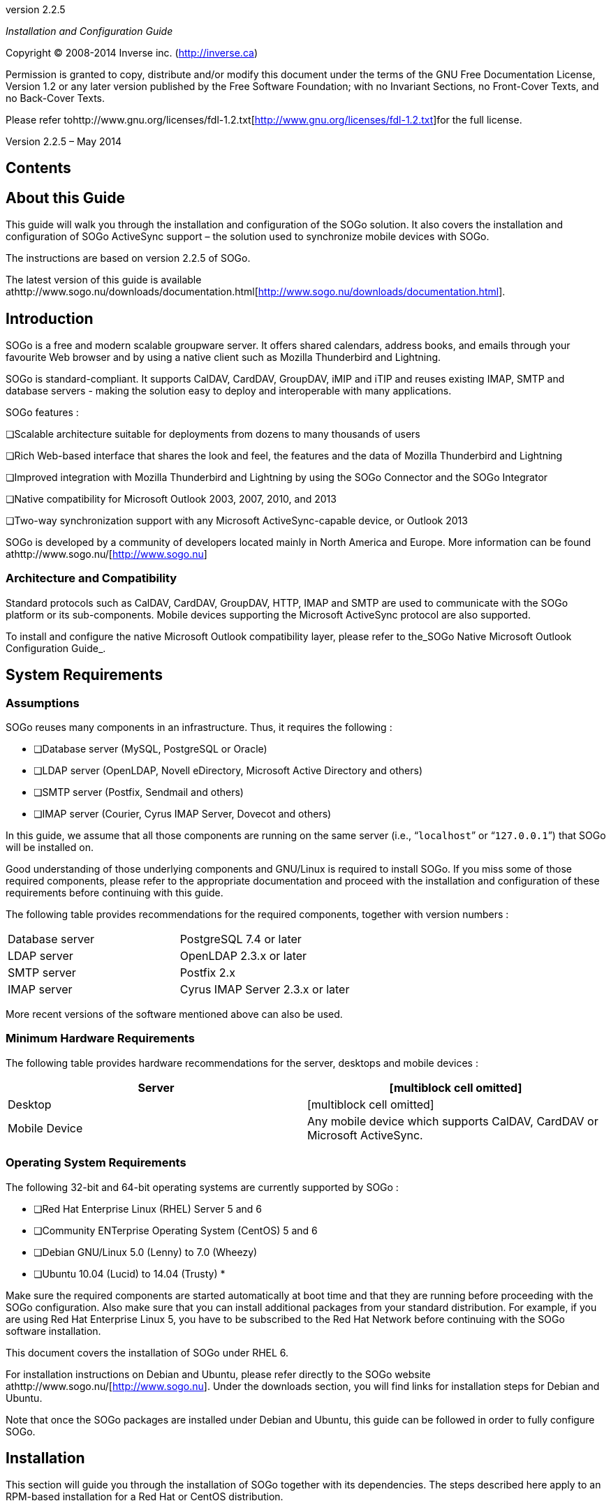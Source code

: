 ­

version 2.2.5

_Installation and Configuration Guide_

Copyright © 2008-2014 Inverse inc.
(http://inverse.ca/[http://inverse.ca])

Permission is granted to copy, distribute and/or modify this document
under the terms of the GNU Free Documentation License, Version 1.2 or
any later version published by the Free Software Foundation; with no
Invariant Sections, no Front-Cover Texts, and no Back-Cover Texts. 

Please refer
tohttp://www.gnu.org/licenses/fdl-1.2.txt[http://www.gnu.org/licenses/fdl-1.2.txt]for
the full license.

Version 2.2.5 – May 2014

Contents
--------

About this Guide
----------------

This guide will walk you through the installation and configuration of
the SOGo solution. It also covers the installation and configuration of
SOGo ActiveSync support – the solution used to synchronize mobile
devices with SOGo.

The instructions are based on version 2.2.5 of SOGo.

The latest version of this guide is available
athttp://www.sogo.nu/downloads/documentation.html[http://www.sogo.nu/downloads/documentation.html].

Introduction
------------

SOGo is a free and modern scalable groupware server. It offers shared
calendars, address books, and emails through your favourite Web browser
and by using a native client such as Mozilla Thunderbird and Lightning.

SOGo is standard-compliant. It supports CalDAV, CardDAV, GroupDAV, iMIP
and iTIP and reuses existing IMAP, SMTP and database servers - making
the solution easy to deploy and interoperable with many applications.

SOGo features :

❏Scalable architecture suitable for deployments from dozens to many
thousands of users

❏Rich Web-based interface that shares the look and feel, the features
and the data of Mozilla Thunderbird and Lightning

❏Improved integration with Mozilla Thunderbird and Lightning by using
the SOGo Connector and the SOGo Integrator

❏Native compatibility for Microsoft Outlook 2003, 2007, 2010, and 2013

❏Two-way synchronization support with any Microsoft ActiveSync-capable
device, or Outlook 2013

SOGo is developed by a community of developers located mainly in North
America and Europe. More information can be found
athttp://www.sogo.nu/[http://www.sogo.nu]

Architecture and Compatibility
~~~~~~~~~~~~~~~~~~~~~~~~~~~~~~

Standard protocols such as CalDAV, CardDAV, GroupDAV, HTTP, IMAP and
SMTP are used to communicate with the SOGo platform or its
sub-components. Mobile devices supporting the Microsoft ActiveSync
protocol are also supported.

To install and configure the native Microsoft Outlook compatibility
layer, please refer to the_SOGo Native Microsoft Outlook Configuration
Guide_.

System Requirements
-------------------

Assumptions
~~~~~~~~~~~

SOGo reuses many components in an infrastructure. Thus, it requires the
following :

* ❏Database server (MySQL, PostgreSQL or Oracle)
* ❏LDAP server (OpenLDAP, Novell eDirectory, Microsoft Active Directory
and others) 
* ❏SMTP server (Postfix, Sendmail and others)
* ❏IMAP server (Courier, Cyrus IMAP Server, Dovecot and others)

In this guide, we assume that all those components are running on the
same server (i.e., “`localhost`” or “`127.0.0.1`”) that SOGo will be
installed on.

Good understanding of those underlying components and GNU/Linux is
required to install SOGo. If you miss some of those required components,
please refer to the appropriate documentation and proceed with the
installation and configuration of these requirements before continuing
with this guide.

The following table provides recommendations for the required
components, together with version numbers :

[width="100%",cols="<50%,<50%",]
|=============================================
|Database server |PostgreSQL 7.4 or later
|LDAP server |OpenLDAP 2.3.x or later
|SMTP server |Postfix 2.x
|IMAP server |Cyrus IMAP Server 2.3.x or later
|=============================================

More recent versions of the software mentioned above can also be used.

Minimum Hardware Requirements
~~~~~~~~~~~~~~~~~~~~~~~~~~~~~

The following table provides hardware recommendations for the server,
desktops and mobile devices :

[width="100%",cols="<50%,<50%",]
|=======================================================================
|Server |[multiblock cell omitted]

|Desktop |[multiblock cell omitted]

|Mobile Device |Any mobile device which supports CalDAV, CardDAV or
Microsoft ActiveSync.
|=======================================================================

Operating System Requirements
~~~~~~~~~~~~~~~~~~~~~~~~~~~~~

The following 32-bit and 64-bit operating systems are currently
supported by SOGo :

* ❏Red Hat Enterprise Linux (RHEL) Server 5 and 6
* ❏Community ENTerprise Operating System (CentOS) 5 and 6
* ❏Debian GNU/Linux 5.0 (Lenny) to 7.0 (Wheezy)
* ❏Ubuntu 10.04 (Lucid) to 14.04 (Trusty)
*

Make sure the required components are started automatically at boot time
and that they are running before proceeding with the SOGo configuration.
Also make sure that you can install additional packages from your
standard distribution. For example, if you are using Red Hat Enterprise
Linux 5, you have to be subscribed to the Red Hat Network before
continuing with the SOGo software installation.

This document covers the installation of SOGo under RHEL 6.

For installation instructions on Debian and Ubuntu, please refer
directly to the SOGo website athttp://www.sogo.nu/[http://www.sogo.nu].
Under the downloads section, you will find links for installation steps
for Debian and Ubuntu.

Note that once the SOGo packages are installed under Debian and Ubuntu,
this guide can be followed in order to fully configure SOGo.

Installation
------------

This section will guide you through the installation of SOGo together
with its dependencies. The steps described here apply to an RPM-based
installation for a Red Hat or CentOS distribution.

Software Downloads
~~~~~~~~~~~~~~~~~~

SOGo can be installed using the`yum`utility. To do so, first create
the`/etc/yum.repos.d/inverse.repo`configuration file with the following
content : 

`[SOGo]` `name=Inverse SOGo Repository`
`baseurl=http://inverse.ca/downloads/SOGo/RHEL6/$basearch`
`gpgcheck=0     `

Some of the softwares on which SOGo depends are available from the
repository of RepoForge (previously known as RPMforge). To add RepoForge
to your packages sources, download and install the appropriate RPM
package
fromhttp://packages.sw.be/rpmforge-release/[http://packages.sw.be/rpmforge-release/].
Also make sure you enabled the “rpmforge-extras” repository.

For more information on using RepoForge,
visithttp://repoforge.org/use/[http://repoforge.org/use/].

Software Installation
~~~~~~~~~~~~~~~~~~~~~

Once the yum configuration file has been created, you are now ready to
install SOGo and its dependencies. To do so, proceed with the following
command :

`yum install sogo`

This will install SOGo and its dependencies such as GNUstep, the SOPE
packages and memcached. Once the base packages are installed, you need
to install the proper database connector suitable for your environment.
You need to install`sope49-gdl1-postgresql`for the PostgreSQL database
system,`sope49-gdl1-mysql`for MySQL or`sope49-gdl1-oracle`for Oracle.
The installation command will thus look like this :

`yum install sope49-gdl1-postgresql`

Once completed, SOGo will be fully installed on your server. You are now
ready to configure it.

Configuration
-------------

In this section, you'll learn how to configure SOGo to use your existing
LDAP, SMTP and database servers. As previously mentioned, we assume that
those components run on the same server on which SOGo is being
installed. If this is not the case, please adjust the configuration
parameters to reflect those changes.

GNUstep Environment Overview
~~~~~~~~~~~~~~~~~~~~~~~~~~~~

SOGo makes use of the GNUstep environment. GNUstep is a free software
implementation of the OpenStep specification which provides many
facilities for building all types of server and desktop applications.
Among those facilities, there is a configuration API similar to the
"Registry" paradigm in Microsoft Windows. In OpenSTEP, GNUstep and MacOS
X, these are called the "user defaults".

In SOGo, the user's applications settings are stored
in`/etc/sogo/sogo.conf`.   You can use your favourite text editor to
modify the file.

The`sogo.conf`file is a serialized_property list_. This simple format
encapsulates four basic data types: arrays, dictionaries (or hashes),
strings and numbers. Numbers are represented as-is, except for booleans
which can take the unquoted values “YES” and “NO”. Strings are not
mandatorily quoted, but doing so will avoid you many problems. A
dictionary is a sequence of key and value pairs separated in their
middle with a “=” sign. It starts with a “\{“ and ends with a
corresponding “}”. Each value definition in a dictionary ends with a
semicolon. An array is a chain of values starting with “(“ and ending
with “)”, where the values are separated with a “,”. Also, the file
generally follows a C-style indentation for clarity but this indentation
is not required, only recommended. Block comments are delimited by /*
and */ and can span multiple lines while line comments must start with
//.

Preferences Hierarchy
~~~~~~~~~~~~~~~~~~~~~

SOGo supports domain names segregation, meaning that you can separate
multiple groups of users within one installation of SOGo. A user
associated to a domain is limited to access only the users data from the
same domain. Consequently, the configuration parameters of SOGo are
defined on three levels:

Each level inherits the preferences of the parent level. Therefore,
domain preferences define the defaults values of the user preferences,
and the system preferences define the default values of all domains
preferences. Both system and domains preferences are defined in
the`/etc/sogo/sogo.conf`, while the users preferences are configurable
by the user and stored in SOGo's database.

To identify the level in which each parameter can be defined, we use the
following abbreviations in the tables of this document :

[width="100%",cols="<50%,<50%",]
|====================================================================
|S |Parameter exclusive to the system and not configurable per domain
|D |Parameter exclusive to a domain and not configurable per user
|U |Parameter configurable by the user
|====================================================================

Remember that the hierarchy paradigm allow the default value of a
parameter to be defined at a parent level.

General Preferences
~~~~~~~~~~~~~~~~~~~

The following table describes the general parameters that can be set :

[width="100%",cols="<34%,<33%,<33%",]
|=======================================================================
|S |WOWorkersCount |The amount of instances of SOGo that will be spawned
to handle multiple requests simultaneously. When started from the init
script, that amount is overriden by the “PREFORK” value
in`/etc/sysconfig/sogo`or`/etc/default/sogo`. A value of 3 is a
reasonable default for low usage. The maximum value depends on the CPU
and IO power provided by your machine : a value set too high will
actually decrease performances under high load. +
Defaults to 1 when unset.

|S |WOListenQueueSize |This parameter controls the backlog size of the
socket listen queue. For large-scale deployments, this value must be
adjusted in case all workers are busy and the parent processes receives
lots of incoming connections. Defaults to 5 when unset.

|S |WOPort |The TCP listening address and port used by the SOGo
daemon. The format is`ipaddress:port`  +
Defaults to 127.0.0.1:20000when unset.

|S |WOLogFile |The file path where to log messages. Specify`-`to log to
the console. +
Defaults to`/var/log/sogo/sogo.log`.

|S |WOPidFile |The file path where the parent process id will be
written. +
Defaults to`/var/run/sogo/sogo.pid`.

|S |WOWatchDogRequestTimeout |[multiblock cell omitted]

|S |SxVMemLimit |Parameter used to set the maximum amount of memory (in
megabytes) that a child can use. Reaching that value will force children
processes to restart, in order to preserve system memory. +
Defaults to`384`.

|S |SOGoMemcachedHost |[multiblock cell omitted]

|S |SOGoCacheCleanupInterval |Parameter used to set the expiration (in
seconds) of each object in the cache. +
Defaults to`300`.

|S |SOGoAuthenticationType |Parameter used to define the way by which
users will be authenticated. For C.A.S., specify “cas”. For SAML2,
specify “saml2”. For anything else, leave that value empty.

|[multiblock cell omitted] |SOGoTrustProxyAuthentication
|[multiblock cell omitted]

|[multiblock cell omitted] |SOGoEncryptionKey |Parameter used to define
a key to encrypt the passwords of remote Web calendars
when_SOGoTrustProxyAuthentication_is enabled.

|S |SOGoCASServiceURL |When using C.A.S. authentication, this specifies
the base url for reaching the C.A.S. service. This will be used by SOGo
to deduce the proper login page as well as the other C.A.S. services
that SOGo will use.

|S |SOGoCASLogoutEnabled |[multiblock cell omitted]

|S |SOGoAddressBookDAVAccessEnabled |[multiblock cell omitted]

|S |SOGoCalendarDAVAccessEnabled |[multiblock cell omitted]

|S |SOGoSAML2PrivateKeyLocation |The location of the SSL private key
file on the filesystem that is used by SOGo to sign and encrypt
communications with the SAML2 identity provider. This file must be
generated for each running SOGo service (rather than host).

|S |SOGoSAML2CertiticateLocation |The location of the SSL certificate
file. This file must be generated for each running SOGo service.

|S |SOGoSAML2IdpMetadataLocation |The location of the metadata file that
describes the services available on the SAML2 identify provider.

|S |SOGoSAML2IdpPublicKeyLocation |The location of the SSL public key
file on the filesystem that is used by SOGo to sign and encrypt
communications with the SAML2 identity provider. This file should be
part of the setup of your identity provider.

|S |SOGoSAML2IdpCertificateLocation |The location of the SSL certificate
file. This file should be part of the setup of your identity provider.

|S |SOGoSAML2LogoutEnabled |Boolean value indicated whether the “Logout”
link is enabled when using SAML2 as authentication mechanism.

|D |SOGoTimeZone |[multiblock cell omitted]

|D |SOGoMailDomain |[multiblock cell omitted]

|D |SOGoAppointmentSendEMailNotifications |[multiblock cell omitted]

|D |SOGoFoldersSendEMailNotifications |Same as above, but the
notifications are triggered on the creation of a calendar or an address
book.

|D |SOGoACLsSendEMailNotifications |Same as above, but the notifications
are sent to the involved users of a calendar or address book's ACLs.

|D |SOGoCalendarDefaultRoles |[multiblock cell omitted]

|D |SOGoContactsDefaultRoles |[multiblock cell omitted]

|D |SOGoSuperUsernames |[multiblock cell omitted]

|U |SOGoLanguage |[multiblock cell omitted]

|D |SOGoNotifyOnPersonalModifications |[multiblock cell omitted]

|D |SOGoNotifyOnExternalModifications |[multiblock cell omitted]

|D |SOGoLDAPContactInfoAttribute |Parameter used to specify an LDAP
attribute that should be displayed when auto-completing user searches.

|D |SOGoiPhoneForceAllDayTransparency |When set to YES, this will force
all-day events sent over by iPhone OS based devices to be transparent.
This means that the all-day events will not be considered during
freebusy lookups. Defaults to NO when unset.

|S |SOGoEnablePublicAccess |[multiblock cell omitted]

|S |SOGoPasswordChangeEnabled |[multiblock cell omitted]

|S |SOGoSupportedLanguages |[multiblock cell omitted]

|D |SOGoHideSystemEMail |[multiblock cell omitted]

|D |SOGoSearchMinimumWordLength |[multiblock cell omitted]

|S |SOGoMaximumFailedLoginCount |Parameter used to control the number of
failed login attempts required
during_SOGoMaximumFailedLoginInterval_seconds or more. If conditions are
met, the account will be blocked
for_SOGoFailedLoginBlockInterval_seconds since the first failed login
attempt. Default value is 0, or disabled.

|S |SOGoMaximumFailedLoginInterval |Number of seconds, defaults to 10.

|S |SOGoFailedLoginBlockInterval |Number of seconds, defaults to 300 (or
5 minutes). Note that_SOGoCacheCleanupInterval_must be set to a value
equal or higher than_SOGoFailedLoginBlockInterval._

|S |SOGoMaximumMessageSubmissionCount |Parameter used to control the
number of email messages a user can send from SOGo's webmail interface,
to_SOGoMaximumRecipientCount_, in_SOGoMaximumSubmissionInterval_seconds
or more. If conditions are met or exceeded, the user won't be able to
send mails for_SOGoMessageSubmissionBlockInterval_seconds. Default value
is 0, or disabled.

|S |SOGoMaximumRecipientCount |Maximum number of recipients. Default
value is 0, or disabled.

|S |SOGoMaximumSubmissionInterval |Number of seconds, defaults to 30.

|S |SOGoMessageSubmissionBlockInterval |Number of seconds, default to
300 (or 5 minutes). Note that_SOGoCacheCleanupInterval_must be set to a
value equal or higher than_SOGoFailedLoginBlockInterval._
|=======================================================================

Authentication using LDAP
~~~~~~~~~~~~~~~~~~~~~~~~~

SOGo can use a LDAP server to authenticate users and, if desired, to
provide global address books. SOGo can also use an SQL backend for this
purpose (see the section_Authentication using SQL_later in this
document). Insert the following text into your configuration file to
configure an authentication and global address book using an LDAP
directory server :

`SOGoUserSources = (` `          {` `              type = ldap;`
`              CNFieldName = cn;              IDFieldName = uid;`
`              UIDFieldName = uid;`
`              IMAPHostFieldName = mailHost;              baseDN = "ou=users,dc=acme,dc=com";              bindDN = "uid=sogo,ou=users,dc=acme,dc=com";              bindPassword = qwerty;`
`              canAuthenticate = YES;`
`              displayName = "Shared Addresses";`
`              hostname = "ldap://127.0.0.1:389";`
`              id = public;              isAddressBook = YES;`
`          }` `);`

In our example, we use a LDAP server running on the same host where SOGo
is being installed.

You can also, using the filter attribute, restrict the results to match
various criteria. For example, you could define, in
your`.GNUstepDefaults`file, the following filter to return only entries
belonging to the organization_Inverse_with a_mail_address and
not_inactive_:

`          filter = "(o='Inverse' AND mail='*' AND status <> 'inactive')";`

Since LDAP sources can serve as user repositories for authentication as
well as address books, you can specify the following for each source to
make them appear in the address book module:

`         displayName = "<human identification name of the address book>";`
`         isAddressBook = YES;`

For certain LDAP sources, SOGo also supports indirect binds for user
authentication. Here is an example :

`SOGoUserSources = (` `          {` `              type = ldap;`
`              CNFieldName = cn;` `              IDFieldName = cn;`
`              UIDFieldName = sAMAccountName;`
`              baseDN = "cn=Users,dc=acme,dc=com";`
`              bindDN = "cn=sogo,cn=Users,dc=acme,dc=com";`
`              bindFields = (sAMAccountName);`
`              bindPassword = qwerty;`
`              canAuthenticate = YES;`
`              displayName = "Active Directory";`
`              hostname = ldap://10.0.0.1:389;`
`              id = directory;` `              isAddressBook = YES;`
`          }` `);`

In this example, SOGo will use an indirect bind by first determining the
user DN. That value is found by doing a search on the fields specified
in`bindFields`. Most of the time, there will be only one field but it is
possible to specify more in the form of an array (for
example,`bindFields = (sAMAccountName, cn)`). When using multiple
fields, only one of the fields needs to match the login name. In the
above example, when a user logs in, the login will be checked against
the`sAMAccountName` entry in all the user cards, and once this card is
found, the user DN of this card will be used for checking the user's
password.

Finally, SOGo supports LDAP-based groups. Groups must be defined like
any other authentication sources (ie.,`canAuthenticate`must be set
to`YES`and a group must have a valid email address). In order for SOGo
to determine if a specific LDAP entry is a group, SOGo will look for one
of the following objectClass attributes :

❏group

❏groupOfNames

❏groupOfUniqueNames

❏posixGroup

You can set ACLs based on group membership and invite a group to a
meeting (and the group will be decomposed to its list of members upon
save by SOGo). You can also control the visibility of the group from the
list of shared address books or during mail autocompletion by setting
the`isAddressBook`parameter to`YES`or`NO`. The following LDAP entry
shows how a typical group is defined :

`dn: cn=inverse,ou=groups,dc=inverse,dc=ca`
`objectClass: groupOfUniqueNames` `objectClass: top`
`objectClass: extensibleObject`
`uniqueMember: uid=alice,ou=users,dc=inverse,dc=ca`
`uniqueMember: uid=bernard,ou=users,dc=inverse,dc=ca`
`uniqueMember: uid=bob,ou=users,dc=inverse,dc=ca` `cn: inverse`
`structuralObjectClass: groupOfUniqueNames` `mail: inverse@inverse.ca`

The corresponding SOGoUserSources entry to handle groups like this one
would be :

`          {` `              type = ldap;`
`              CNFieldName = cn;` `              IDFieldName = cn;`
`              UIDFieldName = cn;`
`              baseDN = "ou=groups,dc=inverse,dc=ca”;`
`              bindDN = "cn=sogo,ou=services,dc=inverse,dc=ca";`
`              bindPassword = zot;`
`              canAuthenticate = YES;`
`              displayName = “Inverse Groups”;`
`              hostname = ldap://127.0.0.1:389;`
`              id = inverse_groups;`
`              isAddressBook = YES;` `          }`

The following table describes the possible parameters related to a LDAP
source :

[width="100%",cols="<34%,<33%,<33%",]
|=======================================================================
|D |SOGoUserSources |Parameter used to set the LDAP and/or SQL sources
used for authentication and global address books. Multiple sources can
be specified as an array of dictionaries. A dictionary that defines an
LDAP source can contain the following values:

|[multiblock cell omitted] |type |the type of this user source, set
to`ldap`for an LDAP source

|[multiblock cell omitted] |id |the identification name of the LDAP
repository. This must be unique – even when using multiple domains.

|[multiblock cell omitted] |CNFieldName |the field that returns the
complete name

|[multiblock cell omitted] |IDFieldName |the field that starts a user DN
if bindFields is not used. This field must be unique across the entire
SOGo domain

|[multiblock cell omitted] |UIDFieldName |the field that returns the
login name of a user. +
The returned value*must be unique across the whole SOGo
installation*since it is used to identify the user in
the`folder_info`database table.

|[multiblock cell omitted] |MailFieldNames |an array of fields that
returns the user's email addresses (defaults to`mail`when unset)

|[multiblock cell omitted] |SearchFieldNames |an array of fields to to
match against the search string when filtering users (defaults
to`sn`,`displayName`, and`telephoneNumber`when unset)

|[multiblock cell omitted] |IMAPHostFieldName (optional) |the field that
returns either an URI to the IMAP server as described for
SOGoIMAPServer, or a simple server hostname that would be used as a
replacement for the hostname part in the URI provided by the
SOGoIMAPServer parameter

|[multiblock cell omitted] |IMAPLoginFieldName (optional) |the field
that returns the IMAP login name for the user (defaults to the value of
UIDFieldName when unset)

|[multiblock cell omitted] |SieveHostFieldName (optional) |the field
that returns either an URI to the SIEVE server as described for
SOGoSieveServer, or a simple server hostname that would be used as a
replacement for the hostname part in the URI provided by the
SOGoSieveServer parameter

|[multiblock cell omitted] |baseDN |the base DN of your user entries

|[multiblock cell omitted] |KindFieldName (optional)
|[multiblock cell omitted]

|[multiblock cell omitted] |MultipleBookingsFieldName (optional)
|[multiblock cell omitted]

|[multiblock cell omitted] |filter (optional) |[multiblock cell omitted]

|[multiblock cell omitted] |scope (optional) |either BASE, ONE or SUB

|[multiblock cell omitted] |bindDN |the DN of the login name to use for
binding to your server

|[multiblock cell omitted] |bindPassword |its password

|[multiblock cell omitted] |bindAsCurrentUser |if set to YES, SOGo will
always keep binding to the LDAP server using the DN of the currently
authenticated user. If bindFields is set, bindDN and bindPassword will
still be required to find the proper DN of the user.

|[multiblock cell omitted] |bindFields (optional) |an array of fields to
use when doing indirect binds

|[multiblock cell omitted] |hostname |[multiblock cell omitted]

|[multiblock cell omitted] |port(deprecated) |[multiblock cell omitted]

|[multiblock cell omitted] |encryption (deprecated)
|[multiblock cell omitted]

|[multiblock cell omitted] |userPasswordAlgorithm |The algorithm used
for password encryption when changing passwords without Password
Policies enabled. +
Possible values are: none, plain, crypt, md5, md5-crypt, smd5, cram-md5
and sha, sha256, sha512 and +
its ssha (e.g. ssha or ssha256) variants (plus setting of the encoding
with ".b64" or ".hex"). +
For a more detailed description
seehttp://wiki.dovecot.org/Authentication/PasswordSchemes[http://wiki.dovecot.org/Authentication/PasswordSchemes]. +
Note that cram-md5 is not actually using cram-md5 (due to the lack of
challenge-response mechanism), its +
just saving the intermediate MD5 context as Dovecot stores in its
database.

|[multiblock cell omitted] |canAuthenticate |If set to YES, this LDAP
source is used for authentication

|[multiblock cell omitted] |passwordPolicy |If set to YES, SOGo will use
the extended LDAP Password Policies attributes. If you LDAP server does
not support those and you activate this feature, every LDAP requests
will fail.

|[multiblock cell omitted] |isAddressBook |if set to YES, this LDAP
source is used as a shared address book (with read-only access). Note
that if set to NO, autocompletion will not work for entries in this
source and thus, freebusy lookups.

|[multiblock cell omitted] |displayName (optional) |if set as an address
book, the human identification name of the LDAP repository

|[multiblock cell omitted] |ModulesConstraints (optional)
|[multiblock cell omitted]

|[multiblock cell omitted] |mapping |[multiblock cell omitted]

|[multiblock cell omitted] |objectClasses |when the “modifiers” list
(see below) is set, or when using LDAP-based user addressbooks (see
“abOU” bellow), this list of object classes will be applied to new
records as they are created

|[multiblock cell omitted] |modifiers |a list (array) of usernames that
are authorized to perform modifications to the address book defined by
this LDAP source

|[multiblock cell omitted] |abOU |this field enables LDAP-based user
addressbooks by specifying the value of the address book container
beneath each user entry, for
example:`ou=addressbooks,uid=username,dc=domain`
|=======================================================================

The following parameters can be defined along the other keys of each
entry of the SOGoUserSources, but can also defined at the domain and/or
system levels :

[width="100%",cols="<34%,<33%,<33%",]
|=======================================================================
|D |SOGoLDAPContactInfoAttribute |Parameter used to specify an attribute
that should appear in autocompletion of the web interface.

|D |SOGoLDAPQueryLimit |Parameter used to limit the number of returned
results from the LDAP server whenever SOGo performs a LDAP query (for
example, during addresses completion in a shared address book).

|D |SOGoLDAPQueryTimeout |Parameter to define the timeout of LDAP
queries. The actual time limit for operations is also bounded by the
maximum time that the server is configured to allow. +
Defaults to 0 (unlimited).
|=======================================================================

LDAP Attributes Indexing
~~~~~~~~~~~~~~~~~~~~~~~~

To ensure proper performance of the SOGo application, the following LDAP
attributes must be fully indexed :

* ❏givenName
* ❏cn
* ❏mail
* ❏sn
*

Please refer to the documentation of the software you use in order to
index those attributes.

LDAP Attributes Mapping
~~~~~~~~~~~~~~~~~~~~~~~

Some LDAP attributes are mapped to contacts attributes in the SOGo UI.
The table below list most of them. It is possible to override these by
using the_mapping_configuration parameter. 

For example, if the LDAP schema uses the_fax_attribute to store the fax
number, one could map it to the_facsimiletelephonenumber_attribute like
this:

mapping = \{

  facsimiletelephonenumber = ("fax", "facsimiletelephonenumber");

};

Name

First

givenName

Last

sn

DisplayName

displayName_or_cn_or_givenName + sn

Nickname

mozillanickname

Internet

Email

mail

Secondary email

mozillasecondemail

ScreenName

nsaimid

Phones

Work

telephoneNumber

Home

homephone

Mobile

mobile

Fax

facsimiletelephonenumber

Pager

pager

Home

Address

mozillahomestreet + mozillahomestreet2

City

mozillahomelocalityname

State/Province

mozillahomestate

Zip/Postal Code

mozillahomepostalcode

Country

mozillahomecountryname

Web page

mozillahomeurl

Work

Title

title

Department

ou

Organization

o

Address

street + mozillaworkstreet2

City

l

State/Province

st

Zip/Postal code

postalCode

Country

c

Web page

mozillaworkurl

Other

Birthday

birthyear-birthmonth-birthday

Note

description

Authenticating using C.A.S.
~~~~~~~~~~~~~~~~~~~~~~~~~~~

SOGo natively supports C.A.S. authentication. For activating C.A.S.
authentication you need first to make sure that
the`SOGoAuthenticationType`setting is set to “cas” and that
the`SOGoCASServiceURL`setting is configured appropriately.

The tricky part shows up when using SOGo as a frontend interface to an
IMAP server as this imposes constraints needed by the C.A.S. protocol to
ensure secure communication between the different services. Failing to
take those precautions will prevent users from accessing their mails,
while still granting basic authentication to SOGo itself.

The first constraint is that*the amount of workers that SOGo uses must
be higher than 1 in order to enable the C.A.S.*service to perform some
validation requests during IMAP authentication. A single worker alone
would not, by definition, be able to respond to the C.A.S. requests
while treating the user request that required the triggering of those
requests. You must therefore configure the`WOWorkersCount`setting
appropriately.

The second constraint is that*the* *SOGo service must be accessible and
accessed via https*. Moreover, the certificate used by the SOGo server
has to be recognized and trusted by the C.A.S. service. In the case of a
certificate issued by a third-party authority, there should be nothing
to worry about. In the case of a self-signed certificate, the
certificate must be registered in the trusted keystore of the C.A.S.
application. The procedure to achieve this can be summarized as
importing the certificate in the proper “keystore” using
the`keytool`utility and specifying the path for that keystore to the
Tomcat instance which provides the C.A.S. service. This is done by
tweaking the`javax.net.ssl.trustStore`setting, either in the
catalina.properties file or in the command-line parameters. On debian,
the SOGo certificate can also be added to the truststore as follows:

`openssl x509 -in /etc/ssl/certs/sogo-cert.pem -outform DER \        -out /tmp/sogo-cert.derkeytool -import -keystore /etc/ssl/certs/java/cacerts \        -file /tmp/sogo-cert.der -alias sogo-cert# The keystore password is 'changeit'# tomcat must be restarted after this operation`

*The certificate used by the CAS server must also be trusted by SOGo*.
In case of a self-signed certificate, this means exporting tomcat's
certificate using the `keytool`utility, converting it to PEM format and
appending it to the ca-certificates.crt file. (The name and location of
that file differs between distributions). Basically:

`# export tomcat's cert to openssl formatkeytool -keystore /etc/tomcat7/keystore -exportcert -alias tomcat | \        openssl x509 -inform der >tomcat.pem       Enter keystore password: tomcat       # add the pem to the trusted certscp tomcat.pem /etc/ssl/certscat tomcat.pem >>/etc/ssl/certs/ca-certificates`

If any of those constraints is not satisfied, the webmail interface of
SOGo will display an empty email account. Unfortunately, SOGo has no
possibility to detect which one is the cause of the problem. The only
indicators are log messages that at least pinpoint the symptoms:

_“failure to obtain a PGT from the C.A.S. service”_

Such an error will show up during authentication of the user to SOGo. It
happens when the authentication service has accepted the user
authentication ticket but has not returned a “Proxy Granting Ticket”.

_“a CAS failure occurred during operation....”_

This error indicate that an attempt was made to retrieve an
authentication ticket for a third-party service such as IMAP or sieve.
Most of the time, this happens as a consequence to the problem described
above. To troubleshoot these issues, one should be tailing cas.log, pam
logs and sogo logs.

Currently, SOGo will ask for a CAS ticket using the same CAS service
name for both IMAP and Sieve.*When CASifying sieve, this means that the*
`         -s       ` *parameter of* `         pam_cas       ` *should be
the same for both IMAP and Sieve*, otherwise the CAS server will
complain:

ERROR [org.jasig.cas.CentralAuthenticationServiceImpl] - ServiceTicket
[ST-31740-hoV1brhhwMNfnBkSMVUw-ocas] with service [imap://myimapserver
does not match supplied service [sieve://mysieveserver:2000]

Finally, when using imapproxy to speed up the imap accesses, the
SOGoIMAPCASServiceName should be set to the actual imap service name
expected by pam_cas, otherwise it will fail to authenticate incoming
connection properly.

Authenticating using SAML2
~~~~~~~~~~~~~~~~~~~~~~~~~~

SOGo natively supports SAML2 authentication. Please refer to the
documentation of your identity provider and the SAML2 configuration keys
that are listed above for proper setup. Once a SOGo instance is
configured properly, the metadata for that instance can be retrieved
from`http://<hostname>/SOGo/saml2-metadata`for registration with the
identity provider.

In order to relay authentication information to your IMAP server and if
you make use of the CrudeSAML SASL plugin, you need to make sure that
“NGImap4AuthMechanism” is configured to use the_SAML_mechanism. If you
make use of the CrudeSAML PAM plugin, this value may be left empty.

Database Configuration
~~~~~~~~~~~~~~~~~~~~~~

SOGo requires a relational database system in order to store
appointments, tasks and contacts information. It also uses the database
system to store personal preferences of SOGo users. In this guide, we
assume you use PostgreSQL so commands provided the create the database
are related to this application. However, other database servers are
supported, such as MySQL and Oracle.

First, make sure that your PostgreSQL server has TCP/IP connections
support enabled.

Create the database user and schema using the following commands :

`su – postgres`
`createuser --no-superuser --no-createdb –-no-createrole \       –-encrypted --pwprompt sogo`
`(specify “sogo” as password)` `createdb -O sogo sogo`

You should then adjust the access rights to the database. To do so,
modify the configuration file`/var/lib/pgsql/data/pg_hba.conf`in order
to add the following line at the very beginning of the file:

`host   sogo   sogo     127.0.0.1/32     md5`

Once added, restart the PostgreSQL database service. Then, modify the
SOGo configuration file (`/etc/sogo/sogo.conf`) to reflect your database
settings :

`SOGoProfileURL =          "postgresql://sogo:sogo@localhost:5432/sogo/sogo_user_profile";`
`OCSFolderInfoURL =          "postgresql://sogo:sogo@localhost:5432/sogo/sogo_folder_info";`
`OCSSessionsFolderURL =          "postgresql://sogo:sogo@localhost:5432/sogo/sogo_sessions_folder";`

The following table describes the parameters that were set :

[width="100%",cols="<34%,<33%,<33%",]
|=======================================================================
|D |SOGoProfileURL |[multiblock cell omitted]

|D |OCSFolderInfoURL |[multiblock cell omitted]

|D |OCSSessionsFolderURL |Parameter used to set the database URL so that
SOGo can store and retrieve secured user sessions information.For
PostgreSQL, the database URL could be set to something like :
`postgresql://sogo:sogo@localhost:5432/sogo/sogo_sessions_folder`

|D |OCSEMailAlarmsFolderURL |[multiblock cell omitted]
|=======================================================================

`       If you're using MySQL, make       sure in yourmy.cnffile you have :                [mysqld]...character_set_server=utf8character_set_client=utf8       [client]default-character-set=utf8       [mysql]default-character-set=utf8                  and when you create the SOGo database, you correctly specify the charset :                create database sogo CHARSET='UTF8';      `

Authentication using SQL
~~~~~~~~~~~~~~~~~~~~~~~~

SOGo can use a SQL-based database server for authentication. The
configuration is very similar to LDAP-based authentication.

The following table describes all the possible parameters related to a
SQL source :

[width="100%",cols="<34%,<33%,<33%",]
|=======================================================================
|D |SOGoUserSources |Parameter used to set the SQL and/or LDAP sources
used for authentication and global address books. Multiple sources can
be specified as an array of dictionaries. A dictionary that defines a
SQL source can contain the following values :

|[multiblock cell omitted] |type |the type of this user source, set
to`sql`for a SQL source

|[multiblock cell omitted] |id |the identification name of the SQL
repository. This must be unique – even when using multiple domains.

|[multiblock cell omitted] |viewURL |[multiblock cell omitted]

|[multiblock cell omitted] |userPasswordAlgorithm |The default algorithm
used for password encryption when changing passwords. +
Possible values are: none, plain, crypt, md5, md5-crypt, smd5, cram-md5,
ldap-md5,  and sha, sha256, sha512 and +
its ssha (e.g. ssha or ssha256) variants. Passwords can have the scheme
prepended in the form`{scheme}encryptedPass`. +
If no scheme is given, userPasswordAlgorithm is used instead. The
schemes listed above follow the algorithms +
described
inhttp://wiki.dovecot.org/Authentication/PasswordSchemes[http://wiki.dovecot.org/Authentication/PasswordSchemes]. +
Note that cram-md5 is not actually using cram-md5 (due to the lack of
challenge-response mechanism), its +
just saving the intermediate MD5 context as Dovecot stores in its
database. 

|[multiblock cell omitted] |prependPasswordScheme  |The default
behaviour is to store newly set passwords without the scheme
(default:`prependPasswordScheme = NO`) . +
This can be overridden by setting`prependPasswordScheme`to`YES`and will
result in passwords stored as`{scheme}encryptedPass`. 

|[multiblock cell omitted] |canAuthenticate |if set to`YES`, this SQL
source is used for authentication

|[multiblock cell omitted] |isAddressBook |if set to YES, this SQL
source is used as a shared address book (with read-only access). Note
that if set to NO, autocompletion will not work for entries in this
source and thus, freebusy lookups.

|[multiblock cell omitted] |authenticationFilter (optional) |a filter
that limits which users can authenticate from this source

|[multiblock cell omitted] |displayName (optional) |if set as an address
book, the human identification name of the SQL repository

|[multiblock cell omitted] |LoginFieldNames (optional) |an array of
fields that specifies the column names that contain valid authentication
usernames (defaults to`c_uid`when unset)

|[multiblock cell omitted] |MailFieldNames (optional) |an array of
fields that specifies the column names that hold additional email
addresses (beside the`mail`column) for each user

|[multiblock cell omitted] |IMAPHostFieldName (optional) |the field that
returns the IMAP hostname for the user

|[multiblock cell omitted] |IMAPLoginFieldName (optional) |the field
that returns the IMAP login name for the user (defaults to`c_uid`when
unset)

|[multiblock cell omitted] |SieveHostFieldName (optional) |the field
that returns the Sieve hostname for the user

|[multiblock cell omitted] |KindFieldName (optional) |if set, SOGo will
try to determine if the value of the field corresponds to either
“group”, “location” or “thing”. If that's the case, SOGo will consider
the returned entry to be a resource.

|[multiblock cell omitted] |MultipleBookingsFieldName (optional)
|[multiblock cell omitted]

|[multiblock cell omitted] |DomainFieldName (optional) |If set, SOGo
will use the value of that field as the domain associated to the user.
See the “Multi-domains Configuration_”_section in this document for more
information.
|=======================================================================

Here is an example of an SQL-based authentication and address book
source:

`SOGoUserSources =` `(` `        {` `          type = sql;`
`          id = directory;`
`          viewURL = "postgresql://sogo:sogo@127.0.0.1:5432/sogo/sogo_view";`
`          canAuthenticate = YES;` `          isAddressBook = YES;`
`          userPasswordAlgorithm = md5;` `        }`

);

Certain database columns must be present in the view/table, such as :

`❏c_uid`- will be used for authentication – it's the username
ormailto:username@domain.tld[username@domain.tld])

`❏c_name`- which can be identical to c_uid – will be used to uniquely
identify entries

`❏c_password`– password of the user, plain-text, md5 or sha encoded for
now

`❏c_cn`- the user's common name – such as “John Doe”

`❏mail`– the user's mail address 

Note that groups are currently not supported for SQL-based
authentication sources.

SMTP Server Configuration
~~~~~~~~~~~~~~~~~~~~~~~~~

SOGo makes use of a SMTP server to send emails from the Web interface,
iMIP/iTIP messages and various notifications.

The following table describes the related parameters.

[width="100%",cols="<34%,<33%,<33%",]
|=======================================================================
|D |SOGoMailingMechanism |[multiblock cell omitted]

|D |SOGoSMTPServer |The DNS name or IP address of the SMTP server used
when`SOGoMailingMechanism`is set to`smtp`.

|D |SOGoSMTPAuthenticationType |Activate SMTP authentication and
specifies which type is in use. Current, only “PLAIN” is supported and
other values will be ignored.

|S |WOSendMail |The path of the sendmail binary. +
Defaults to`/usr/lib/sendmail`.

|D |SOGoForceExternalLoginWithEmail |[multiblock cell omitted]
|=======================================================================

IMAP Server Configuration
~~~~~~~~~~~~~~~~~~~~~~~~~

SOGo requires an IMAP server in order to let users consult their email
messages, manage their folders and more.

The following table describes the related parameters.

[width="100%",cols="<34%,<33%,<33%",]
|=======================================================================
|U |SOGoDraftsFolderName |[multiblock cell omitted]

|U |SOGoSentFolderName |[multiblock cell omitted]

|U |SOGoTrashFolderName |[multiblock cell omitted]

|D |SOGoIMAPCASServiceName |Parameter used to set the CAS service name
(URL) of the imap service. This is useful if SOGo is connecting to the
IMAP service through a proxy. When using`pam_cas`, this parameter should
be set to the same value as the`-s`argument of the imap pam service.

|D |SOGoIMAPServer |[multiblock cell omitted]

|D |SOGoSieveServer |[multiblock cell omitted]

|D |SOGoSieveFolderEncoding |Parameter used to specify which encoding is
used for IMAP folder names in Sieve filters. Defaults to “UTF-7”. The
other possible value is “UTF-8”.

|U |SOGoMailShowSubscribedFoldersOnly |[multiblock cell omitted]

|D |SOGoIMAPAclStyle |[multiblock cell omitted]

|D |SOGoIMAPAclConformsToIMAPExt |[multiblock cell omitted]

|D |SOGoForceExternalLoginWithEmail |[multiblock cell omitted]

|D |SOGoMailSpoolPath |Parameter used to set the path where temporary
email drafts are written. If you change this value, you must also modify
the daily cronjob`sogo-tmpwatch`. +
Defaults to`/var/spool/sogo`.

|S |NGImap4ConnectionStringSeparator |Parameter used to set the IMAP
mailbox separator. Setting this will also have an impact on the mailbox
separator used by Sieve filters. The default separator is “/”.

|S |NGImap4AuthMechanism |Trigger the use of the IMAP “AUTHENTICATE”
command with the specified SASL mechanism. Please note that feature
might be limited at this time.

|D |NGImap4ConnectionGroupIdPrefix |Prefix to prepend to names in IMAP
ACL transactions, to indicate the name is a group name not a user name.
RFC4314 gives examples where group names are prefixed with '$'. Dovecot,
for one, follows this scheme, and will, for example, apply permissions
for '$admins' to all users in group 'admins' in the absence of specific
permissions for the individual user. The default prefix is '$'. 
|=======================================================================

Web Interface Configuration
~~~~~~~~~~~~~~~~~~~~~~~~~~~

The following additional parameters only affect the Web interface
behaviour of SOGo.

[width="100%",cols="<34%,<33%,<33%",]
|=======================================================================
|S |SOGoPageTitle |Parameter used to define the Web page title. +
Defaults to`SOGo`when unset.

|U |SOGoLoginModule |[multiblock cell omitted]

|S |SOGoFaviconRelativeURL |Parameter used to specify the relative URL
of the site favion. +
When unset, defaults to the file sogo.ico under the default web
resources directory.

|S |SOGoZipPath |Parameter used to specify the path of the zip binary
used to archive messages. Defaults to /usr/bin/zip when unset.

|D |SOGoSoftQuotaRatio |Parameter used to change the quota returned by
the IMAP server by multiplying it by the specified ratio. Acts as a soft
quota. Example:`0.8`

|U |SOGoMailUseOutlookStyleReplies +
(not currently editable in Web interface) |Parameter used to set if
email replies should use Outlook's style. Defaults to NO when unset.

|U |SOGoMailListViewColumnsOrder +
(not currently editable in Web interface) |[multiblock cell omitted]

|D |SOGoVacationEnabled |[multiblock cell omitted]

|D |SOGoForwardEnabled |Parameter used to activate the edition from the
preferences window of a forwarding email address. Requires Sieve script
support on the IMAP host. +
Defaults to NO when unset.

|D |SOGoSieveScriptsEnabled |Parameter used to activate the edition from
the preferences windows of server-side mail filters. Requires Sieve
script support on the IMAP host. +
Defaults to NO when unset.

|D |SOGoMailPollingIntervals |[multiblock cell omitted]

|U |SOGoMailMessageCheck |[multiblock cell omitted]

|D |SOGoMailAuxiliaryUserAccountsEnabled |[multiblock cell omitted]

|U |SOGoDefaultCalendar |[multiblock cell omitted]

|U |SOGoDayStartTime |[multiblock cell omitted]

|U |SOGoDayEndTime |[multiblock cell omitted]

|U |SOGoFirstDayOfWeek |[multiblock cell omitted]

|U |SOGoFirstWeekOfYear |[multiblock cell omitted]

|U |SOGoTimeFormat |[multiblock cell omitted]

|U |SOGoCalendarCategories |Parameter used to define the categories that
can be associated to events. This parameter is an array of arbitrary
strings. +
Defaults to a list that depends on the language.

|U |SOGoCalendarDefaultCategoryColor |Parameter used to define the
default colour of categories. +
Defaults to`#F0F0F0`when unset.

|U |SOGoCalendarEventsDefaultClassification |[multiblock cell omitted]

|U |SOGoCalendarTasksDefaultClassification |[multiblock cell omitted]

|U |SOGoCalendarDefaultReminder |[multiblock cell omitted]

|D |SOGoFreeBusyDefaultInterval |[multiblock cell omitted]

|U |SOGoBusyOffHours |Parameter used to specify if off-hours should be
automatically added to the free-busy information. Off hours included
weekends and periods covered
between`SOGoDayEndTime`and`SOGoDayStartTime`. +
Defaults to NO when unset.

|U |SOGoMailMessageForwarding |[multiblock cell omitted]

|U |SOGoMailCustomFullName |The string to use as full name when
composing an email, if`SOGoMailCustomFromEnabled`is set in the user's
domain defaults. When unset, the full name specified in the user sources
for the user is used instead.

|U |SOGoMailCustomEmail |The string to use as email address when
composing an email, if`SOGoMailCustomFromEnabled`is set in the user's
domain defaults. When unset, the email specified in the user sources for
the user is used instead.

|U |SOGoMailReplyPlacement |[multiblock cell omitted]

|U |SOGoMailReplyTo |The email address to use in the “reply-to” header
field when the user sends a message. Ignored when empty.

|U |SOGoMailSignaturePlacement |[multiblock cell omitted]

|U |SOGoMailComposeMessageType |[multiblock cell omitted]

|S |SOGoEnableEMailAlarms |[multiblock cell omitted]

|U |SOGoContactsCategories |Parameter used to define the categories that
can be associated to contacts. This parameter is an array of arbitrary
strings. +
Defaults to a list that depends on the language.

|D |SOGoUIAdditionalJSFiles |Parameter used to define a list of
additional JavaScript files loaded by SOGo for all displayed web pages.
This parameter is an array of strings corresponding of paths to the
arbitrary JavaScript files. The paths are relative to
the`WebServerResources`directory, which is usually found
under`/usr/lib/GNUstep/SOGo/.`

|D |SOGoMailCustomFromEnabled |[multiblock cell omitted]

|D |SOGoSubscriptionFolderFormat |[multiblock cell omitted]

|D |SOGoUIxAdditionalPreferences |[multiblock cell omitted]
|=======================================================================

SOGo Configuration Summary
~~~~~~~~~~~~~~~~~~~~~~~~~~

The complete SOGo configuration file`/etc/sogo/sogo.conf`should look
like this :

`{`
`          SOGoProfileURL =              "postgresql://sogo:sogo@localhost:5432/sogo/sogo_user_profile";`
`          OCSFolderInfoURL =              "postgresql://sogo:sogo@localhost:5432/sogo/sogo_folder_info";`
`          OCSSessionsFolderURL =              "postgresql://sogo:sogo@localhost:5432/sogo/sogo_sessions_folder";`
`          SOGoAppointmentSendEMailNotifications = YES;`
`          SOGoCalendarDefaultRoles = (` `              PublicViewer,`
`              ConfidentialDAndTViewer` `          );`
`          SOGoLanguage = English;`
`          SOGoMailDomain = acme.com;`
`          SOGoDraftsFolderName = Drafts;`
`          SOGoIMAPServer = localhost;` `          SOGoUserSources = (`
`              {` `                  type = ldap;`
`                  CNFieldName = cn;`
`                  IDFieldName = uid;`
`                  UIDFieldName = uid;`
`                  baseDN = "ou=users,dc=acme,dc=com";`
`                  bindDN = "uid=sogo,ou=users,dc=acme,dc=com";`
`                  bindPassword = qwerty;`
`                  canAuthenticate = YES;`
`                  displayName = "Shared Addresses";`
`                  hostname = localhost;`
`                  id = public;`
`                  isAddressBook = YES;` `                  port = 389;`
`              }` `          );`
`          SOGoMailingMechanism = smtp;`
`          SOGoSMTPServer = 127.0.0.1;`
`          SOGoSentFolderName = Sent;`
`          SOGoTimeZone = America/Montreal;`
`          SOGoTrashFolderName = Trash;` `}`

Multi-domains Configuration
~~~~~~~~~~~~~~~~~~~~~~~~~~~

If you want your installation to isolate two groups of users, you must
define a distinct authentication source for each_domain_. Following is
the same configuration that now includes two domains (acme.com and
coyote.com) :

`{`
`          SOGoProfileURL =              "postgresql://sogo:sogo@localhost:5432/sogo/sogo_user_profile";`
`          OCSFolderInfoURL =              "postgresql://sogo:sogo@localhost:5432/sogo/sogo_folder_info";`
`          OCSSessionsFolderURL =              "postgresql://sogo:sogo@localhost:5432/sogo/sogo_sessions_folder";`
`          SOGoAppointmentSendEMailNotifications = YES;`
`          SOGoCalendarDefaultRoles = (` `              PublicViewer,`
`              ConfidentialDAndTViewer` `          );`
`          SOGoLanguage = English;`
`          SOGoMailingMechanism = smtp;`
`          SOGoSMTPServer = 127.0.0.1;`
`          SOGoSentFolderName = Sent;`
`          SOGoTimeZone = America/Montreal;`
`          SOGoTrashFolderName = Trash;`
`          SOGoIMAPServer = localhost;` `          domains = {`
`              acme = {` `                  SOGoMailDomain = acme.com;`
`                  SOGoDraftsFolderName = Drafts;`
`                  SOGoUserSources = (` `                      {`
`                          type = ldap;`
`                          CNFieldName = cn;`
`                          IDFieldName = uid;`
`                          UIDFieldName = uid;`
`                          baseDN = "ou=users,dc=acme,dc=com";`
`                          bindDN = "uid=sogo,ou=users,dc=acme,dc=com";`
`                          bindPassword = qwerty;`
`                          canAuthenticate = YES;`
`                          displayName = "Shared Addresses";`
`                          hostname = localhost;`
`                          id = public_acme;`
`                          isAddressBook = YES;`
`                          port = 389;` `                      }`
`                  );` `              };` `              coyote = {`
`                  SOGoMailDomain = coyote.com;`
`                  SOGoIMAPServer = imap.coyote.com;`
`                  SOGoUserSources = (` `                      {`
`                          type = ldap;`
`                          CNFieldName = cn;`
`                          IDFieldName = uid;`
`                          UIDFieldName = uid;`
`                          baseDN = "ou=users,dc=coyote,dc=com";`
`                          bindDN = "uid=sogo,ou=users,dc=coyote,dc=com";`
`                          bindPassword = qwerty;`
`                          canAuthenticate = YES;`
`                          displayName = "Shared Addresses";`
`                          hostname = localhost;`
`                          id = public_coyote;`
`                          isAddressBook = YES;`
`                          port = 389;` `                      }`
`                  );` `              };` `          };` `}`

The following additional parameters only affect SOGo when using multiple
domains.

[width="100%",cols="<34%,<33%,<33%",]
|=======================================================================
|S |SOGoEnableDomainBasedUID |Parameter used to activate user
identification by domain. Users will be able (without being required) to
login using the formmailto:username@domain[`username@domain`], meaning
that values of`UIDFieldName`no longer have to be unique among all
domains but only within the same domain. Internally, users will always
be identified by the concatenation of their username and domain.
Consequently, activating this parameter on an existing system implies
that user identifiers will change and their previous calendars and
address books will no longer be accessible unless a conversion is
performed. +
Defaults to`NO`when unset.

|S |SOGoLoginDomains |Parameter used to define which domains should be
selectable from the login page. This parameter is an array of keys from
the`domains`dictionary. +
Defaults to an empty array, which means that no domains appear on the
login page. If you prefer having the domain names listed, just use these
as keys for the the`domains`dictionary.

|S |SOGoDomainsVisibility |Parameter used to set domains visible among
themselves. This parameter is an array of arrays. +
Example:`SOGoDomainsVisibility = ((acme, coyote));               `Defaults
to an empty array, which means domains are isolated from each other.
|=======================================================================

Apache Configuration
~~~~~~~~~~~~~~~~~~~~

The SOGo configuration for Apache is located
in`/etc/httpd/conf.d/SOGo.conf`.

Upon SOGo installation, a default configuration file is created which is
suitable for most configurations.

You must also configure the following parameters in the SOGo
configuration file for Apache in order to have a working installation :

`RequestHeader set "x-webobjects-server-port" "80"RequestHeader set "x-webobjects-server-name" "yourhostname"RequestHeader set "x-webobjects-server-url" "http://yourhostname"`

You may consider enabling SSL on top of this current installation to
secure access to your SOGo installation.

Seehttp://httpd.apache.org/docs/2.2/ssl/[http://httpd.apache.org/docs/2.2/ssl/]for
details.

You might also have to adjust the configuration if you have SELinux
enabled.

The default configuration will use`mod_proxy`and`mod_headers`to relay
requests to the`sogod`parent process. This is suitable for small to
medium deployments.

Starting Services
~~~~~~~~~~~~~~~~~

Once SOGo if fully installed and configured, start the services using
the following command :

`service sogod start`

You may verify using thechkconfigcommand that the SOGo service is
automatically started at boot time. Restart the Apache service since
modules and configuration files were added :

`service httpd restart`

Finally, you should also make sure that the`memcached`service is started
and that it is also automatically started at boot time.

_Cronjob_— EMail reminders
~~~~~~~~~~~~~~~~~~~~~~~~~~

SOGo allows you to set email-based reminders for events and tasks. To
enable this, you must enable the`SOGoEnableEMailAlarms`preference and
set the`OCSEMailAlarmsFolderURL`preference accordingly.

Once you've correctly set those two preferences, you must create
a_cronjob_that will run under the “sogo” user. This_cronjob_should be
run every minute.

A commented out example should have been installed in`/etc/cron.d/sogo`,
to enable it, simply uncomment it.

As a reference, the_cronjob_should de defined like this:

`* * * * *     /usr/sbin/sogo-ealarms-notify`

If your mail server requires use of SMTP AUTH, specify a credential file
using`-p /path/to/credFile`. This file should contain the username and
password, separated by a colon (username:password)

_Cronjob_— Vacation messages expiration
~~~~~~~~~~~~~~~~~~~~~~~~~~~~~~~~~~~~~~~

When vacation messages are enabled (see the
parameter`SOGoVacationEnabled`), users can set an expiration date to
messages auto-reply. For this feature to work, you must run
a_cronjob_under the “sogo” user.

A commented out example should have been installed
in`/etc/cron.d/sogo`. To work correctly this tool must login as an
administrative user on the sieve server. The required credentials must
be specified in a file by using`-p /path/to/credFile`. This file should
contain the username and password, separated by a colon
(username:password)

The_cronjob_should look like this :

`0 0 * * * sogo /usr/sbin/sogo-tool expire-autoreply -p /etc/sogo/sieve.creds`

Managing User Accounts
----------------------

Creating the SOGo Administrative Account
~~~~~~~~~~~~~~~~~~~~~~~~~~~~~~~~~~~~~~~~

First, create the SOGo administrative account in your LDAP server. The
following LDIF file (`sogo.ldif`) can be used as an example :

`dn: uid=sogo,ou=users,dc=acme,dc=com` `objectClass: top`
`objectClass: inetOrgPerson` `objectClass: person`
`objectClass: organizationalPerson` `uid: sogo`
`cn: SOGo Administrator      ` `mail: sogo@acme.com` `sn: Administrator`
`givenName: SOGo`

Load the LDIF file inside your LDAP server using the following command :

`ldapadd -f sogo.ldif -x -w qwerty -D cn=Manager,dc=acme,dc=com`

Finally, set the password (to the value “qwerty”) of the SOGo
administrative account using the following command :

`ldappasswd -h localhost -x -w qwerty -D cn=Manager,dc=acme,dc=com uid=sogo,ou=users,dc=acme,dc=com -s qwerty`

Creating a User Account
~~~~~~~~~~~~~~~~~~~~~~~

SOGo uses LDAP directories to authenticate users. Use the following LDIF
file (`jdoe.ldif`) as an example to create a SOGo user account :

`dn: uid=jdoe,ou=users,dc=acme,dc=com` `objectClass: top`
`objectClass: inetOrgPerson` `objectClass: person`
`objectClass: organizationalPerson` `uid: jdoe` `cn: John Doe`
`mail: jdoe@acme.com` `sn: Doe` `givenName: John`

Load the LDIF file inside your LDAP server using the following command :

`ldapadd -f jdoe.ldif -x -w qwerty -D cn=Manager,dc=acme,dc=com`

Finally, set the password (to the value “qwerty”) of the SOGo
administrative account using the following command :

`ldappasswd -h localhost -x -w qwerty -D cn=Manager,dc=acme,dc=com uid=jdoe,ou=users,dc=acme,dc=com -s qwerty`

As an alternative to using command-line tools, you can also use LDAP
editors such as_Luma_or_Apache Directory Studio_to make your work
easier. These GUI utilities can make use of templates to create and
pre-configure typical user accounts or any standardized LDAP record,
along with the correct object classes, fields and default values.

Microsoft ActiveSync
--------------------

SOGo supports the Microsoft ActiveSync protocol.

ActiveSync clients can fully synchronize contacts, emails, events and
tasks with SOGo. Freebusy and GAL lookups are also supported, as well as
“Smart reply” and “Smart forward” operations.

To enable Microsoft ActiveSync support in SOGo, you must install the
required packages.

`yum install sogo-activesync libwbxml`

Once installed, simply uncomment the following lines from your SOGo
Apache configuration:

`ProxyPass /Microsoft-Server-ActiveSync \`
`              http://127.0.0.1:20000/SOGo/Microsoft-Server-ActiveSync\`
`       retry=60 connectiontimeout=5 timeout=360`

Restart Apache afterwards.

The following additional parameters only affect SOGo when using
ActiveSync:

[width="100%",cols="<34%,<33%,<33%",]
|=======================================================================
|S |SOGoMaximumPingInterval |Parameter used to set the maximum amount of
time, in seconds, SOGo will wait before replying to a Ping command. If
not set, it defaults to 5 seconds.

|S |SOGoMaximumSyncInterval |Parameter used to set the maximum amount of
time, in seconds, SOGo will wait before replying to a Sync command. If
not set, it defaults to 30 seconds.

|S |SOGoInternalSyncInterval |Parameter used to set the maximum amount
of time, in seconds, SOGo will wait before doing an internal check for
data changes (add, delete, and update). This parameter must be lower
than`SOGoMaximumSyncInterval`. If not set, it defaults to 10 seconds.

|S |SOGoMaximumSyncWindowSize |Parameter used to overwrite the maximum
number of items returned during a Sync operation. Defaults to 0, which
means no overwrite is performed. Setting this parameter to a value
greater than 512 will have unexpected behaviour with various ActiveSync
clients.
|=======================================================================

Please be aware of the following limitations:

❏Currently, only the personal calendar and address book are
synchronized. Adding support for all folders is planned.

❏When creating an Outlook 2013 profile, you must actually kill Outlook
before the end of the creation process.
Seehttp://www.vionblog.com/connect-zimbra-community-with-outlook-2013[http://www.vionblog.com/connect-zimbra-community-with-outlook-2013]for
a procedure example.

❏Outlook 2013 does not search the GAL. One possible alternative solution
is to configure Outlook to use a LDAP server (over SSL) with
authentication. Alternatively, when supporting more than just the
personal address book, we'll also be able to expose the LDAP/SQL based
address books in SOGo over ActiveSync. 

❏Make sure you do not use a self-signed certificate. While this will
work, Outlook will work intermittently as it will raise popups for
certificate validation, sometimes in background, preventing the user to
see the warning and thus, preventing any synchronization to happen.

❏ActiveSync clients keep connections open for a while. Each connection
will grab a hold on a sogod process so you will need a lot of processes
to handle many clients. This limitation will eventually be overcome in
SOGo.

❏Repetitive events with occurrences exceptions are currently not
supported.

❏Outlook 2013 Autodiscovery is currently not supported.

❏Outlook 2013 freebusy lookups are supported using the Internet
Free/Busy feature of Outlook 2013. Please
seehttp://support.microsoft.com/kb/291621[http://support.microsoft.com/kb/291621]for
configuration instructions. On the SOGo
side,`SOGoEnablePublicAccess`must be set to YES and the URL to use must
be of the following
format:`http://<hostname>/SOGo/dav/public/%NAME%/freebusy.ifb`  

In order to use the SOGo ActiveSync support code in production
environments, you need to get a proper usage license from Microsoft.
Please contact them directly to negotiate the fees associated to your
user base.

To contact Microsoft, please visit:

http://www.microsoft.com/en-us/legal/intellectualproperty/IPLicensing/Programs/exchangeactivesyncprotocol.aspx[http://www.microsoft.com/en-us/legal/intellectualproperty/IPLicensing/Programs/exchangeactivesyncprotocol.aspx]
 

and send an email
tomailto:iplicreq@microsoft.com[iplicreq@microsoft.com]

Inverse inc. provides this software for free, but is not responsible for
anything related to its usage.

Using SOGo
----------

SOGo Web Interface
~~~~~~~~~~~~~~~~~~

To acces the SOGo Web Interface, point your Web browser, which is
running from the same server where SOGo was installed, to the following
URL :http://localhost/SOGo

Log in using the “jdoe” user and the “qwerty” password. The underlying
database tables will automatically be created by SOGo.

Mozilla Thunderbird and Lightning
~~~~~~~~~~~~~~~~~~~~~~~~~~~~~~~~~

Alternatively, you can access SOGo with a GroupDAV and a CalDAV client.
A typical well-integrated setup is to use Mozilla Thunderbird and
Mozilla Lightning along with Inverse's_SOGo Connector_plug in to
synchronize your address books and the Inverse's_SOGo Integrator_plug in
to provide a complete integration of the features of SOGo into
Thunderbird and Lightning. Refer to the documentation of Thunderbird to
configure an initial IMAP account pointing to your SOGo server and using
the user name and password mentioned above.

With the SOGo Integrator plug in, your calendars and address books will
be automatically discovered when you login in Thunderbird. This plug in
can also propagate specific extensions and default user settings among
your site. However, be aware that in order to use the SOGo Integrator
plug in, you will need to repackage it with specific modifications.
Please refer to the documentation published online:

http://www.sogo.nu/downloads/documentation.html[http://www.sogo.nu/downloads/documentation.html].

If you only use the SOGo Connector plug in, you can still easily access
your data.

To access your personal address book:

❏Choose Go > Address Book.

❏Choose File > New > Remote Address Book.

❏Enter a significant name for your calendar in the Name field.

❏Type the following URL in the URL field: +

http://localhost/SOGo/dav/jdoe/Contacts/personal/[http://<hostname>/SOGo/dav/jdoe/Contacts/personal/]

❏Click on OK. +

To access your personal calendar:

❏Choose Go > Calendar.

❏Choose Calendar > New Calendar.

❏Select On the Network and click on Continue.

❏Select CalDAV.

❏Type the following URL in the URL field: +
 http://localhost/SOGo/dav/jdoe/Calendar/personal/

❏Click on Continue.

Apple iCal
~~~~~~~~~~

Apple iCal can also be used as a client application for SOGo.

To configure it so it works with SOGo, create a new account and specify,
as the Account URL, an URL such as :

http://localhost/SOGo/dav/jdoe/

Note that the trailing slash is important for Apple iCal 3.

Apple AddressBook
~~~~~~~~~~~~~~~~~

Since Mac OS X 10.6 (Snow Leopard), Apple AddressBook can be configured
to use SOGo.

In order to make this work, you must add a new virtual host in your
Apache configuration file to listen on port 8800 and handle requests
coming from iOS devices.

The virtual host should be defined like :

`<VirtualHost *:8800>` `        RewriteEngine Off`
`        ProxyRequests Off` `        SetEnv proxy-nokeepalive 1`
`        ProxyPreserveHost On` `        ProxyPassInterpolateEnv On`
`        ProxyPass /principals http://127.0.0.1:20000/SOGo/dav/ interpolate`
`        ProxyPass /SOGo http://127.0.0.1:20000/SOGo interpolate`
`        ProxyPass / http://127.0.0.1:20000/SOGo/dav/ interpolate`
`        <Location />` `          Order allow,deny`
`          Allow from all` `        </Location>`
`        <Proxy http://127.0.0.1:20000>`
`          RequestHeader set "x-webobjects-server-port" "8800"`
`          RequestHeader set "x-webobjects-server-name" "acme.com:8800"`
`          RequestHeader set "x-webobjects-server-url" "http://acme.com:8800"`
`          RequestHeader set "x-webobjects-server-protocol" "HTTP/1.0"`
`          RequestHeader set "x-webobjects-remote-host" "127.0.0.1"`
`          AddDefaultCharset UTF-8` `        </Proxy>`
`        ErrorLog /var/log/apache2/ab-error.log`
`        CustomLog /var/log/apache2/ab-access.log combined`
`</VirtualHost>`

This configuration is also required if you want to configure a CardDAV
account on an Apple iOS device (version 4.0 and later).

Microsoft ActiveSync / Mobile Devices
~~~~~~~~~~~~~~~~~~~~~~~~~~~~~~~~~~~~~

You can synchronize contacts, emails, events and tasks from SOGo with
any mobile devices that support Microsoft ActiveSync. Microsoft Outlook
2013 is also supported.

The Microsoft ActiveSync server URL is generally something
like:http://localhost/Microsoft-Active-Sync[http://<hostname>/Microsoft-Active-Sync].

Upgrading
---------

This section describes what needs to be done when upgrading to the
current version of SOGo from the previous release.

[width="100%",cols="<100%",]
|=======================================================================
|*2.0.5*

|[multiblock cell omitted]

|*2.0.4*

|[multiblock cell omitted]

|*1.3.17*

|[multiblock cell omitted]

|*1.3.12*

|[multiblock cell omitted]

|*1.3.9*

|For Red Hat-based distributions, version 1.23 of GNUstep will be
installed. Since the location of the Web resources changes, the Apache
configuration file (SOGo.conf) has been adapted. Verify your Apache
configuration if you have customized this file.
|=======================================================================

Additional Information
----------------------

For more information, please consult the online FAQs (Frequently Asked
Questions) :

http://www.sogo.nu/english/support/faq.html[http://www.sogo.nu/english/support/faq.html]

You can also read the mailing archives or post your questions to it. For
details, see :

https://lists.inverse.ca/sogo[https://lists.inverse.ca/sogo]

Commercial Support and Contact Information
------------------------------------------

For any questions or comments, do not hesitate to contact us by writing
an email to :

mailto:support@inverse.ca[support@inverse.ca]

Inverse (http://inverse.ca/[http://inverse.ca]) offers professional
services around SOGo to help organizations deploy the solution and
migrate from their legacy systems.
